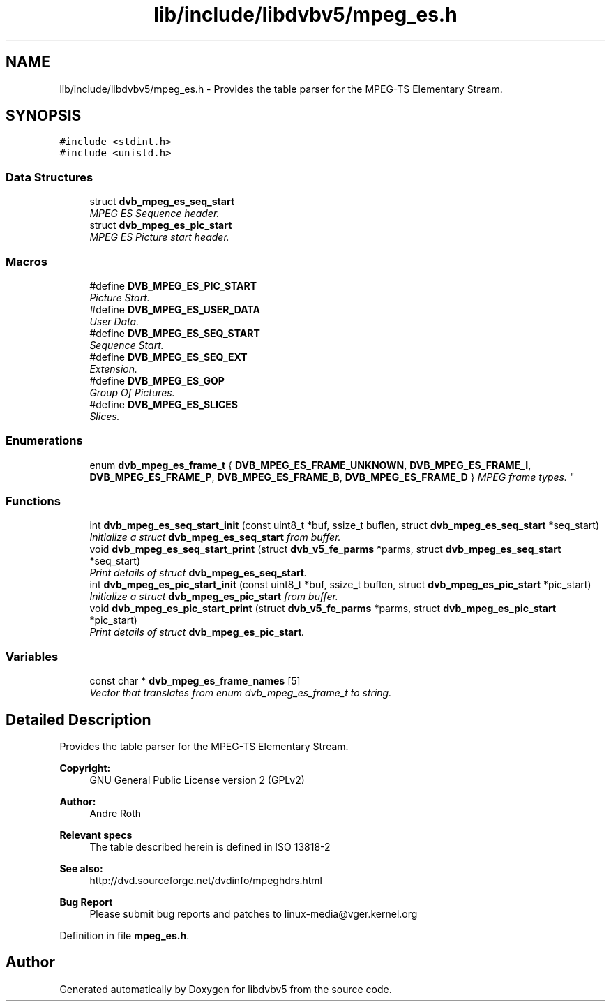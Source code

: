 .TH "lib/include/libdvbv5/mpeg_es.h" 3 "Sun Jan 24 2016" "Version 1.10.0" "libdvbv5" \" -*- nroff -*-
.ad l
.nh
.SH NAME
lib/include/libdvbv5/mpeg_es.h \- Provides the table parser for the MPEG-TS Elementary Stream\&.  

.SH SYNOPSIS
.br
.PP
\fC#include <stdint\&.h>\fP
.br
\fC#include <unistd\&.h>\fP
.br

.SS "Data Structures"

.in +1c
.ti -1c
.RI "struct \fBdvb_mpeg_es_seq_start\fP"
.br
.RI "\fIMPEG ES Sequence header\&. \fP"
.ti -1c
.RI "struct \fBdvb_mpeg_es_pic_start\fP"
.br
.RI "\fIMPEG ES Picture start header\&. \fP"
.in -1c
.SS "Macros"

.in +1c
.ti -1c
.RI "#define \fBDVB_MPEG_ES_PIC_START\fP"
.br
.RI "\fIPicture Start\&. \fP"
.ti -1c
.RI "#define \fBDVB_MPEG_ES_USER_DATA\fP"
.br
.RI "\fIUser Data\&. \fP"
.ti -1c
.RI "#define \fBDVB_MPEG_ES_SEQ_START\fP"
.br
.RI "\fISequence Start\&. \fP"
.ti -1c
.RI "#define \fBDVB_MPEG_ES_SEQ_EXT\fP"
.br
.RI "\fIExtension\&. \fP"
.ti -1c
.RI "#define \fBDVB_MPEG_ES_GOP\fP"
.br
.RI "\fIGroup Of Pictures\&. \fP"
.ti -1c
.RI "#define \fBDVB_MPEG_ES_SLICES\fP"
.br
.RI "\fISlices\&. \fP"
.in -1c
.SS "Enumerations"

.in +1c
.ti -1c
.RI "enum \fBdvb_mpeg_es_frame_t\fP { \fBDVB_MPEG_ES_FRAME_UNKNOWN\fP, \fBDVB_MPEG_ES_FRAME_I\fP, \fBDVB_MPEG_ES_FRAME_P\fP, \fBDVB_MPEG_ES_FRAME_B\fP, \fBDVB_MPEG_ES_FRAME_D\fP }
.RI "\fIMPEG frame types\&. \fP""
.br
.in -1c
.SS "Functions"

.in +1c
.ti -1c
.RI "int \fBdvb_mpeg_es_seq_start_init\fP (const uint8_t *buf, ssize_t buflen, struct \fBdvb_mpeg_es_seq_start\fP *seq_start)"
.br
.RI "\fIInitialize a struct \fBdvb_mpeg_es_seq_start\fP from buffer\&. \fP"
.ti -1c
.RI "void \fBdvb_mpeg_es_seq_start_print\fP (struct \fBdvb_v5_fe_parms\fP *parms, struct \fBdvb_mpeg_es_seq_start\fP *seq_start)"
.br
.RI "\fIPrint details of struct \fBdvb_mpeg_es_seq_start\fP\&. \fP"
.ti -1c
.RI "int \fBdvb_mpeg_es_pic_start_init\fP (const uint8_t *buf, ssize_t buflen, struct \fBdvb_mpeg_es_pic_start\fP *pic_start)"
.br
.RI "\fIInitialize a struct \fBdvb_mpeg_es_pic_start\fP from buffer\&. \fP"
.ti -1c
.RI "void \fBdvb_mpeg_es_pic_start_print\fP (struct \fBdvb_v5_fe_parms\fP *parms, struct \fBdvb_mpeg_es_pic_start\fP *pic_start)"
.br
.RI "\fIPrint details of struct \fBdvb_mpeg_es_pic_start\fP\&. \fP"
.in -1c
.SS "Variables"

.in +1c
.ti -1c
.RI "const char * \fBdvb_mpeg_es_frame_names\fP [5]"
.br
.RI "\fIVector that translates from enum dvb_mpeg_es_frame_t to string\&. \fP"
.in -1c
.SH "Detailed Description"
.PP 
Provides the table parser for the MPEG-TS Elementary Stream\&. 


.PP
\fBCopyright:\fP
.RS 4
GNU General Public License version 2 (GPLv2) 
.RE
.PP
\fBAuthor:\fP
.RS 4
Andre Roth
.RE
.PP
\fBRelevant specs\fP
.RS 4
The table described herein is defined in ISO 13818-2
.RE
.PP
\fBSee also:\fP
.RS 4
http://dvd.sourceforge.net/dvdinfo/mpeghdrs.html
.RE
.PP
\fBBug Report\fP
.RS 4
Please submit bug reports and patches to linux-media@vger.kernel.org 
.RE
.PP

.PP
Definition in file \fBmpeg_es\&.h\fP\&.
.SH "Author"
.PP 
Generated automatically by Doxygen for libdvbv5 from the source code\&.
